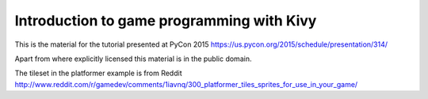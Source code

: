 Introduction to game programming with Kivy
------------------------------------------

This is the material for the tutorial presented at PyCon 2015
https://us.pycon.org/2015/schedule/presentation/314/

Apart from where explicitly licensed this material is
in the public domain.

The tileset in the platformer example is from Reddit
http://www.reddit.com/r/gamedev/comments/1iavnq/300_platformer_tiles_sprites_for_use_in_your_game/


